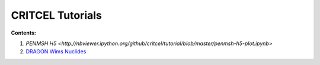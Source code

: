 CRITCEL Tutorials
=================

**Contents:**

1. `PENMSH H5 <http://nbviewer.ipython.org/github/critcel/tutorial/blob/master/penmsh-h5-plot.ipynb>`
2. `DRAGON Wims Nuclides <http://nbviewer.ipython.org/github/critcel/tutorial/blob/master/dragon_nuclides.ipynb>`_

